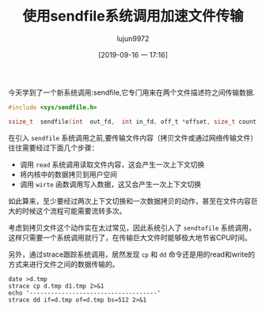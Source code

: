 #+TITLE: 使用sendfile系统调用加速文件传输
#+AUTHOR: lujun9972
#+TAGS: 编程之旅
#+DATE: [2019-09-16 一 17:16]
#+LANGUAGE:  zh-CN
#+STARTUP:  inlineimages
#+OPTIONS:  H:6 num:nil toc:t \n:nil ::t |:t ^:nil -:nil f:t *:t <:nil

今天学到了一个新系统调用:sendfile,它专门用来在两个文件描述符之间传输数据.
#+BEGIN_SRC C
  #include <sys/sendfile.h>

  ssize_t  sendfile(int  out_fd,  int in_fd, off_t *offset, size_t count);
#+END_SRC

在引入 =sendfile= 系统调用之前,要传输文件内容（拷贝文件或通过网络传输文件）往往需要经过下面几个步骤：

+ 调用 =read= 系统调用读取文件内容，这会产生一次上下文切换
+ 将内核中的数据拷贝到用户空间
+ 调用 =wirte= 函数调用写入数据，这又会产生一次上下文切换

如此算来，至少要经过两次上下文切换和一次数据拷贝的动作，甚至在文件内容巨大的时候这个流程可能需要流转多次。

考虑到拷贝文件这个动作实在太过常见，因此系统引入了 =sendtofile= 系统调用，这样只需要一个系统调用就行了，在传输巨大文件时能够极大地节省CPU时间。

另外，通过strace跟踪系统调用，居然发现 =cp= 和 =dd= 命令还是用的read和write的方式来进行文件之间的数据传输的。
#+BEGIN_SRC shell :dir /tmp :results org
  date >d.tmp
  strace cp d.tmp d1.tmp 2>&1
  echo '------------------------------------'
  strace dd if=d.tmp of=d.tmp bs=512 2>&1
#+END_SRC

#+RESULTS:
#+BEGIN_SRC org
execve("/usr/bin/cp", ["cp", "d.tmp", "d1.tmp"], 0x7ffeb19b6740 /* 55 vars */) = 0
brk(NULL)                               = 0x560d6be64000
arch_prctl(0x3001 /* ARCH_??? */, 0x7ffff3d40290) = -1 EINVAL (无效的参数)
access("/etc/ld.so.preload", R_OK)      = -1 ENOENT (没有那个文件或目录)
openat(AT_FDCWD, "/etc/ld.so.cache", O_RDONLY|O_CLOEXEC) = 3
fstat(3, {st_mode=S_IFREG|0644, st_size=328885, ...}) = 0
mmap(NULL, 328885, PROT_READ, MAP_PRIVATE, 3, 0) = 0x7f1b680aa000
close(3)                                = 0
openat(AT_FDCWD, "/usr/lib/libacl.so.1", O_RDONLY|O_CLOEXEC) = 3
read(3, "\177ELF\2\1\1\0\0\0\0\0\0\0\0\0\3\0>\0\1\0\0\0`\30\0\0\0\0\0\0"..., 832) = 832
fstat(3, {st_mode=S_IFREG|0755, st_size=30504, ...}) = 0
mmap(NULL, 8192, PROT_READ|PROT_WRITE, MAP_PRIVATE|MAP_ANONYMOUS, -1, 0) = 0x7f1b680a8000
mmap(NULL, 2125984, PROT_READ|PROT_EXEC, MAP_PRIVATE|MAP_DENYWRITE, 3, 0) = 0x7f1b67ea0000
mprotect(0x7f1b67ea7000, 2093056, PROT_NONE) = 0
mmap(0x7f1b680a6000, 8192, PROT_READ|PROT_WRITE, MAP_PRIVATE|MAP_FIXED|MAP_DENYWRITE, 3, 0x6000) = 0x7f1b680a6000
close(3)                                = 0
openat(AT_FDCWD, "/usr/lib/libattr.so.1", O_RDONLY|O_CLOEXEC) = 3
read(3, "\177ELF\2\1\1\0\0\0\0\0\0\0\0\0\3\0>\0\1\0\0\0\320\21\0\0\0\0\0\0"..., 832) = 832
fstat(3, {st_mode=S_IFREG|0755, st_size=18112, ...}) = 0
mmap(NULL, 2113560, PROT_READ|PROT_EXEC, MAP_PRIVATE|MAP_DENYWRITE, 3, 0) = 0x7f1b67c9b000
mprotect(0x7f1b67c9f000, 2093056, PROT_NONE) = 0
mmap(0x7f1b67e9e000, 8192, PROT_READ|PROT_WRITE, MAP_PRIVATE|MAP_FIXED|MAP_DENYWRITE, 3, 0x3000) = 0x7f1b67e9e000
close(3)                                = 0
openat(AT_FDCWD, "/usr/lib/libc.so.6", O_RDONLY|O_CLOEXEC) = 3
read(3, "\177ELF\2\1\1\3\0\0\0\0\0\0\0\0\3\0>\0\1\0\0\0\360o\2\0\0\0\0\0"..., 832) = 832
lseek(3, 64, SEEK_SET)                  = 64
read(3, "\6\0\0\0\4\0\0\0@\0\0\0\0\0\0\0@\0\0\0\0\0\0\0@\0\0\0\0\0\0\0"..., 784) = 784
lseek(3, 848, SEEK_SET)                 = 848
read(3, "\4\0\0\0\20\0\0\0\5\0\0\0GNU\0\2\0\0\300\4\0\0\0\3\0\0\0\0\0\0\0", 32) = 32
lseek(3, 880, SEEK_SET)                 = 880
read(3, "\4\0\0\0\24\0\0\0\3\0\0\0GNU\0\250\257l\201\313(\243{\363\245F\227\v\366B$"..., 68) = 68
fstat(3, {st_mode=S_IFREG|0755, st_size=2133648, ...}) = 0
lseek(3, 64, SEEK_SET)                  = 64
read(3, "\6\0\0\0\4\0\0\0@\0\0\0\0\0\0\0@\0\0\0\0\0\0\0@\0\0\0\0\0\0\0"..., 784) = 784
lseek(3, 848, SEEK_SET)                 = 848
read(3, "\4\0\0\0\20\0\0\0\5\0\0\0GNU\0\2\0\0\300\4\0\0\0\3\0\0\0\0\0\0\0", 32) = 32
lseek(3, 880, SEEK_SET)                 = 880
read(3, "\4\0\0\0\24\0\0\0\3\0\0\0GNU\0\250\257l\201\313(\243{\363\245F\227\v\366B$"..., 68) = 68
mmap(NULL, 1844408, PROT_READ, MAP_PRIVATE|MAP_DENYWRITE, 3, 0) = 0x7f1b67ad8000
mprotect(0x7f1b67afd000, 1654784, PROT_NONE) = 0
mmap(0x7f1b67afd000, 1351680, PROT_READ|PROT_EXEC, MAP_PRIVATE|MAP_FIXED|MAP_DENYWRITE, 3, 0x25000) = 0x7f1b67afd000
mmap(0x7f1b67c47000, 299008, PROT_READ, MAP_PRIVATE|MAP_FIXED|MAP_DENYWRITE, 3, 0x16f000) = 0x7f1b67c47000
mmap(0x7f1b67c91000, 24576, PROT_READ|PROT_WRITE, MAP_PRIVATE|MAP_FIXED|MAP_DENYWRITE, 3, 0x1b8000) = 0x7f1b67c91000
mmap(0x7f1b67c97000, 13496, PROT_READ|PROT_WRITE, MAP_PRIVATE|MAP_FIXED|MAP_ANONYMOUS, -1, 0) = 0x7f1b67c97000
close(3)                                = 0
mmap(NULL, 12288, PROT_READ|PROT_WRITE, MAP_PRIVATE|MAP_ANONYMOUS, -1, 0) = 0x7f1b67ad5000
arch_prctl(ARCH_SET_FS, 0x7f1b67ad5740) = 0
mprotect(0x7f1b67c91000, 12288, PROT_READ) = 0
mprotect(0x7f1b67e9e000, 4096, PROT_READ) = 0
mprotect(0x7f1b680a6000, 4096, PROT_READ) = 0
mprotect(0x560d69f87000, 4096, PROT_READ) = 0
mprotect(0x7f1b68125000, 4096, PROT_READ) = 0
munmap(0x7f1b680aa000, 328885)          = 0
brk(NULL)                               = 0x560d6be64000
brk(0x560d6be85000)                     = 0x560d6be85000
openat(AT_FDCWD, "/usr/lib/locale/locale-archive", O_RDONLY|O_CLOEXEC) = 3
fstat(3, {st_mode=S_IFREG|0644, st_size=6180864, ...}) = 0
mmap(NULL, 6180864, PROT_READ, MAP_PRIVATE, 3, 0) = 0x7f1b674f0000
close(3)                                = 0
geteuid()                               = 1000
stat("d1.tmp", {st_mode=S_IFREG|0644, st_size=43, ...}) = 0
stat("d.tmp", {st_mode=S_IFREG|0644, st_size=43, ...}) = 0
newfstatat(AT_FDCWD, "d1.tmp", {st_mode=S_IFREG|0644, st_size=43, ...}, 0) = 0
openat(AT_FDCWD, "d.tmp", O_RDONLY)     = 3
fstat(3, {st_mode=S_IFREG|0644, st_size=43, ...}) = 0
openat(AT_FDCWD, "d1.tmp", O_WRONLY|O_TRUNC) = 4
fstat(4, {st_mode=S_IFREG|0644, st_size=0, ...}) = 0
fadvise64(3, 0, 0, POSIX_FADV_SEQUENTIAL) = 0
mmap(NULL, 139264, PROT_READ|PROT_WRITE, MAP_PRIVATE|MAP_ANONYMOUS, -1, 0) = 0x7f1b680d9000
read(3, "2019\345\271\264 09\346\234\210 16\346\227\245 \346\230\237\346\234\237\344\270\200 17"..., 131072) = 43
write(4, "2019\345\271\264 09\346\234\210 16\346\227\245 \346\230\237\346\234\237\344\270\200 17"..., 43) = 43
read(3, "", 131072)                     = 0
close(4)                                = 0
close(3)                                = 0
munmap(0x7f1b680d9000, 139264)          = 0
lseek(0, 0, SEEK_CUR)                   = 40
close(0)                                = 0
close(1)                                = 0
close(2)                                = 0
exit_group(0)                           = ?
+++ exited with 0 +++
------------------------------------
execve("/usr/bin/dd", ["dd", "if=d.tmp", "of=d.tmp", "bs=512"], 0x7ffde0cfb688 /* 55 vars */) = 0
brk(NULL)                               = 0x557745690000
arch_prctl(0x3001 /* ARCH_??? */, 0x7ffed1db1bb0) = -1 EINVAL (无效的参数)
access("/etc/ld.so.preload", R_OK)      = -1 ENOENT (没有那个文件或目录)
openat(AT_FDCWD, "/etc/ld.so.cache", O_RDONLY|O_CLOEXEC) = 3
fstat(3, {st_mode=S_IFREG|0644, st_size=328885, ...}) = 0
mmap(NULL, 328885, PROT_READ, MAP_PRIVATE, 3, 0) = 0x7f1fe38dd000
close(3)                                = 0
openat(AT_FDCWD, "/usr/lib/libc.so.6", O_RDONLY|O_CLOEXEC) = 3
read(3, "\177ELF\2\1\1\3\0\0\0\0\0\0\0\0\3\0>\0\1\0\0\0\360o\2\0\0\0\0\0"..., 832) = 832
lseek(3, 64, SEEK_SET)                  = 64
read(3, "\6\0\0\0\4\0\0\0@\0\0\0\0\0\0\0@\0\0\0\0\0\0\0@\0\0\0\0\0\0\0"..., 784) = 784
lseek(3, 848, SEEK_SET)                 = 848
read(3, "\4\0\0\0\20\0\0\0\5\0\0\0GNU\0\2\0\0\300\4\0\0\0\3\0\0\0\0\0\0\0", 32) = 32
lseek(3, 880, SEEK_SET)                 = 880
read(3, "\4\0\0\0\24\0\0\0\3\0\0\0GNU\0\250\257l\201\313(\243{\363\245F\227\v\366B$"..., 68) = 68
fstat(3, {st_mode=S_IFREG|0755, st_size=2133648, ...}) = 0
mmap(NULL, 8192, PROT_READ|PROT_WRITE, MAP_PRIVATE|MAP_ANONYMOUS, -1, 0) = 0x7f1fe38db000
lseek(3, 64, SEEK_SET)                  = 64
read(3, "\6\0\0\0\4\0\0\0@\0\0\0\0\0\0\0@\0\0\0\0\0\0\0@\0\0\0\0\0\0\0"..., 784) = 784
lseek(3, 848, SEEK_SET)                 = 848
read(3, "\4\0\0\0\20\0\0\0\5\0\0\0GNU\0\2\0\0\300\4\0\0\0\3\0\0\0\0\0\0\0", 32) = 32
lseek(3, 880, SEEK_SET)                 = 880
read(3, "\4\0\0\0\24\0\0\0\3\0\0\0GNU\0\250\257l\201\313(\243{\363\245F\227\v\366B$"..., 68) = 68
mmap(NULL, 1844408, PROT_READ, MAP_PRIVATE|MAP_DENYWRITE, 3, 0) = 0x7f1fe3718000
mprotect(0x7f1fe373d000, 1654784, PROT_NONE) = 0
mmap(0x7f1fe373d000, 1351680, PROT_READ|PROT_EXEC, MAP_PRIVATE|MAP_FIXED|MAP_DENYWRITE, 3, 0x25000) = 0x7f1fe373d000
mmap(0x7f1fe3887000, 299008, PROT_READ, MAP_PRIVATE|MAP_FIXED|MAP_DENYWRITE, 3, 0x16f000) = 0x7f1fe3887000
mmap(0x7f1fe38d1000, 24576, PROT_READ|PROT_WRITE, MAP_PRIVATE|MAP_FIXED|MAP_DENYWRITE, 3, 0x1b8000) = 0x7f1fe38d1000
mmap(0x7f1fe38d7000, 13496, PROT_READ|PROT_WRITE, MAP_PRIVATE|MAP_FIXED|MAP_ANONYMOUS, -1, 0) = 0x7f1fe38d7000
close(3)                                = 0
arch_prctl(ARCH_SET_FS, 0x7f1fe38dc580) = 0
mprotect(0x7f1fe38d1000, 12288, PROT_READ) = 0
mprotect(0x557743ce2000, 4096, PROT_READ) = 0
mprotect(0x7f1fe3958000, 4096, PROT_READ) = 0
munmap(0x7f1fe38dd000, 328885)          = 0
rt_sigaction(SIGINT, NULL, {sa_handler=SIG_DFL, sa_mask=[], sa_flags=0}, 8) = 0
rt_sigaction(SIGUSR1, {sa_handler=0x557743cd3f60, sa_mask=[INT USR1], sa_flags=SA_RESTORER, sa_restorer=0x7f1fe37527e0}, NULL, 8) = 0
rt_sigaction(SIGINT, {sa_handler=0x557743cd3f50, sa_mask=[INT USR1], sa_flags=SA_RESTORER|SA_NODEFER|SA_RESETHAND, sa_restorer=0x7f1fe37527e0}, NULL, 8) = 0
brk(NULL)                               = 0x557745690000
brk(0x5577456b1000)                     = 0x5577456b1000
openat(AT_FDCWD, "/usr/lib/locale/locale-archive", O_RDONLY|O_CLOEXEC) = 3
fstat(3, {st_mode=S_IFREG|0644, st_size=6180864, ...}) = 0
mmap(NULL, 6180864, PROT_READ, MAP_PRIVATE, 3, 0) = 0x7f1fe3133000
close(3)                                = 0
openat(AT_FDCWD, "d.tmp", O_RDONLY)     = 3
dup2(3, 0)                              = 0
close(3)                                = 0
lseek(0, 0, SEEK_CUR)                   = 0
openat(AT_FDCWD, "d.tmp", O_WRONLY|O_CREAT|O_TRUNC, 0666) = 3
dup2(3, 1)                              = 1
close(3)                                = 0
read(0, "", 512)                        = 0
close(0)                                = 0
close(1)                                = 0
openat(AT_FDCWD, "/usr/share/locale/locale.alias", O_RDONLY|O_CLOEXEC) = 0
fstat(0, {st_mode=S_IFREG|0644, st_size=2997, ...}) = 0
read(0, "# Locale name alias data base.\n#"..., 4096) = 2997
read(0, "", 4096)                       = 0
close(0)                                = 0
openat(AT_FDCWD, "/usr/share/locale/zh_CN.UTF-8/LC_MESSAGES/coreutils.mo", O_RDONLY) = -1 ENOENT (没有那个文件或目录)
openat(AT_FDCWD, "/usr/share/locale/zh_CN.utf8/LC_MESSAGES/coreutils.mo", O_RDONLY) = -1 ENOENT (没有那个文件或目录)
openat(AT_FDCWD, "/usr/share/locale/zh_CN/LC_MESSAGES/coreutils.mo", O_RDONLY) = 0
fstat(0, {st_mode=S_IFREG|0644, st_size=219071, ...}) = 0
mmap(NULL, 219071, PROT_READ, MAP_PRIVATE, 0, 0) = 0x7f1fe38f8000
close(0)                                = 0
openat(AT_FDCWD, "/usr/lib/gconv/gconv-modules.cache", O_RDONLY) = -1 ENOENT (没有那个文件或目录)
openat(AT_FDCWD, "/usr/lib/gconv/gconv-modules", O_RDONLY|O_CLOEXEC) = 0
fstat(0, {st_mode=S_IFREG|0644, st_size=56352, ...}) = 0
read(0, "# GNU libc iconv configuration.\n"..., 4096) = 4096
read(0, "1002//\tJUS_I.B1.002//\nmodule\tJUS"..., 4096) = 4096
read(0, "ISO-IR-110//\t\tISO-8859-4//\nalias"..., 4096) = 4096
read(0, "\t\tISO-8859-14//\nalias\tISO_8859-1"..., 4096) = 4096
read(0, "IC-ES//\nalias\tEBCDICES//\t\tEBCDIC"..., 4096) = 4096
read(0, "DIC-CP-ES//\t\tIBM284//\nalias\tCSIB"..., 4096) = 4096
read(0, "\tIBM863//\nalias\tOSF1002035F//\t\tI"..., 4096) = 4096
read(0, "37//\t\tIBM937//\nmodule\tIBM937//\t\t"..., 4096) = 4096
read(0, "JIS//\t\t\tEUC-JP//\nmodule\tEUC-JP//"..., 4096) = 4096
read(0, "ias\tISO2022CN//\t\tISO-2022-CN//\nm"..., 4096) = 4096
read(0, "_5427-EXT//\nalias\tISO_5427EXT//\t"..., 4096) = 4096
brk(0x5577456d2000)                     = 0x5577456d2000
read(0, "st\nmodule\tMAC-SAMI//\t\tINTERNAL\t\t"..., 4096) = 4096
read(0, "12//\t\tINTERNAL\t\tIBM1112\t\t1\nmodul"..., 4096) = 4096
read(0, "\tCP9448//\t\tIBM9448//\nalias\tCSIBM"..., 4096) = 3104
read(0, "", 4096)                       = 0
close(0)                                = 0
write(2, "\350\256\260\345\275\225\344\272\2060+0 \347\232\204\350\257\273\345\205\245\n\350\256\260\345\275\225\344\272\206"..., 46记录了0+0 的读入
记录了0+0 的写出
) = 46
openat(AT_FDCWD, "/usr/share/locale/zh.UTF-8/LC_MESSAGES/coreutils.mo", O_RDONLY) = -1 ENOENT (没有那个文件或目录)
openat(AT_FDCWD, "/usr/share/locale/zh/LC_MESSAGES/coreutils.mo", O_RDONLY) = -1 ENOENT (没有那个文件或目录)
write(2, "0 bytes copied, 0.00256732 s, 0."..., 380 bytes copied, 0.00256732 s, 0.0 kB/s) = 38
write(2, "\n", 1
)                       = 1
close(2)                                = 0
exit_group(0)                           = ?
+++ exited with 0 +++
#+END_SRC
